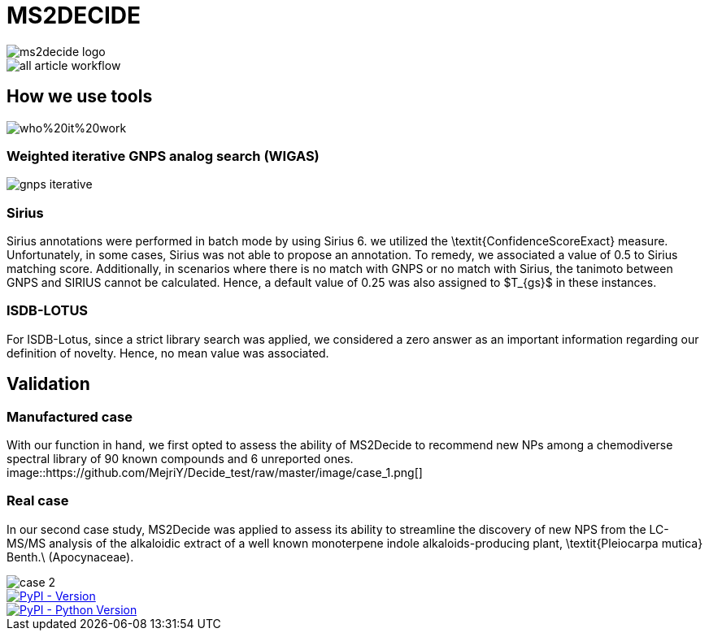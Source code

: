= MS2DECIDE

image::https://github.com/MejriY/Decide_test/raw/master/image/ms2decide_logo.png[]

image::https://github.com/MejriY/Decide_test/raw/master/image/all_article_workflow.png[]

== How we use tools
image::https://github.com/MejriY/MS2DECIDE/raw/master/image/who%20it%20work.png[]
=== Weighted iterative GNPS analog search (WIGAS)
image::https://github.com/MejriY/Decide_test/raw/master/image/gnps_iterative.png[]

=== Sirius
Sirius annotations were performed in batch mode by using Sirius 6. we utilized the \textit{ConfidenceScoreExact} measure.
Unfortunately, in some cases, Sirius was not able to propose an annotation. To remedy, we associated a value of 0.5 to Sirius matching score. Additionally, in scenarios where there is no match with GNPS or no match with Sirius, the tanimoto between GNPS and SIRIUS cannot be calculated. Hence, a default value of 0.25 was also assigned to $T_{gs}$ in these instances. 

=== ISDB-LOTUS
For ISDB-Lotus, since a strict library search was applied, we considered a zero answer as an important information regarding our definition of novelty. Hence, no mean value was associated.

== Validation

=== Manufactured case
With our function in hand, we first opted to assess the ability of MS2Decide to recommend new NPs among a chemodiverse spectral library of 90 known compounds and 6 unreported ones.
image::https://github.com/MejriY/Decide_test/raw/master/image/case_1.png[]

=== Real case
In our second case study, MS2Decide was applied to assess its ability to streamline the discovery of new NPS from the LC-MS/MS analysis of the alkaloidic extract of a well known monoterpene indole alkaloids-producing plant, \textit{Pleiocarpa mutica} Benth.\ (Apocynaceae).

image::https://github.com/MejriY/Decide_test/raw/master/image/case_2.png[]

image::https://img.shields.io/pypi/v/ms2decide.svg[PyPI - Version,link=https://pypi.org/project/ms2decide]

image::https://img.shields.io/pypi/pyversions/ms2decide.svg[PyPI - Python Version,link=https://pypi.org/project/ms2decide]

